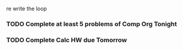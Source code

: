re write the loop

*** TODO Complete at least 5 problems of Comp Org Tonight 

*** TODO Complete Calc HW due Tomorrow 
